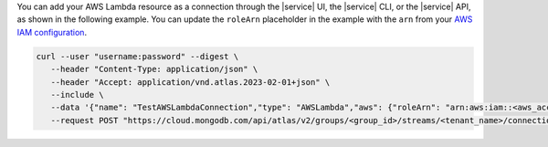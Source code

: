 You can add your AWS Lambda resource as a connection through the |service| UI, 
the |service| CLI, or the |service| API, as shown in the following example. 
You can update the ``roleArn`` placeholder in the example with the ``arn`` 
from your `AWS IAM configuration <https://docs.aws.amazon.com/IAM/latest/UserGuide/reference_identifiers.html#identifiers-arns>`__.

.. code-block:: bash 

   curl --user "username:password" --digest \
      --header "Content-Type: application/json" \
      --header "Accept: application/vnd.atlas.2023-02-01+json" \
      --include \
      --data '{"name": "TestAWSLambdaConnection","type": "AWSLambda","aws": {"roleArn": "arn:aws:iam::<aws_account>:role/<role_name>"}}' \
      --request POST "https://cloud.mongodb.com/api/atlas/v2/groups/<group_id>/streams/<tenant_name>/connections"